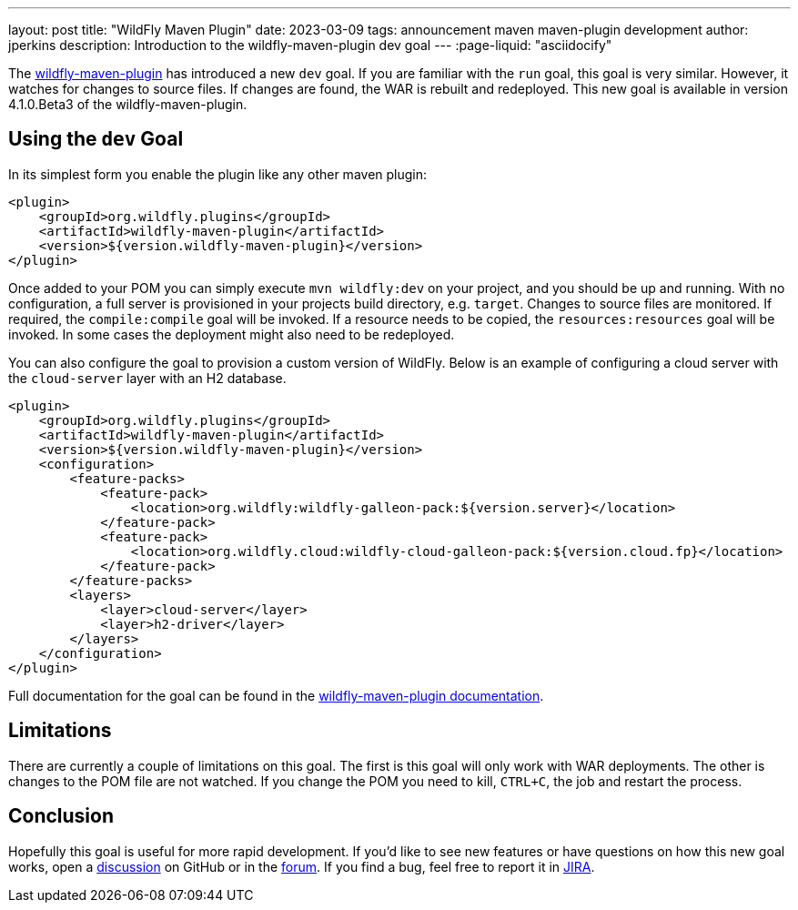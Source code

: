 ---
layout: post
title:  "WildFly Maven Plugin"
date:   2023-03-09
tags:   announcement maven maven-plugin development
author: jperkins
description: Introduction to the wildfly-maven-plugin dev goal
---
:page-liquid: "asciidocify"

The https://docs.wildfly.org/wildfly-maven-plugin[wildfly-maven-plugin] has introduced a new `dev` goal. If you are
familiar with the `run` goal, this goal is very similar. However, it watches for changes to source files. If changes are
found, the WAR is rebuilt and redeployed. This new goal is available in version 4.1.0.Beta3 of the wildfly-maven-plugin.

== Using the `dev` Goal

In its simplest form you enable the plugin like any other maven plugin:

[source,xml]
----
<plugin>
    <groupId>org.wildfly.plugins</groupId>
    <artifactId>wildfly-maven-plugin</artifactId>
    <version>${version.wildfly-maven-plugin}</version>
</plugin>
----

Once added to your POM you can simply execute `mvn wildfly:dev` on your project, and you should be up and running. With
no configuration, a full server is provisioned in your projects build directory, e.g. `target`. Changes to source files
are monitored. If required, the `compile:compile` goal will be invoked. If a resource needs to be copied, the
`resources:resources` goal will be invoked. In some cases the deployment might also need to be redeployed.

You can also configure the goal to provision a custom version of WildFly. Below is an example of configuring a cloud
server with the `cloud-server` layer with an H2 database.

[source,xml]
----
<plugin>
    <groupId>org.wildfly.plugins</groupId>
    <artifactId>wildfly-maven-plugin</artifactId>
    <version>${version.wildfly-maven-plugin}</version>
    <configuration>
        <feature-packs>
            <feature-pack>
                <location>org.wildfly:wildfly-galleon-pack:${version.server}</location>
            </feature-pack>
            <feature-pack>
                <location>org.wildfly.cloud:wildfly-cloud-galleon-pack:${version.cloud.fp}</location>
            </feature-pack>
        </feature-packs>
        <layers>
            <layer>cloud-server</layer>
            <layer>h2-driver</layer>
        </layers>
    </configuration>
</plugin>
----

Full documentation for the goal can be found in the
https://docs.wildfly.org/wildfly-maven-plugin/dev-mojo.html[wildfly-maven-plugin documentation].

== Limitations

There are currently a couple of limitations on this goal. The first is this goal will only work with WAR deployments. The
other is changes to the POM file are not watched. If you change the POM you need to kill, `CTRL+C`, the job and restart
the process.

== Conclusion

Hopefully this goal is useful for more rapid development. If you'd like to see new features or have questions on how
this new goal works, open a https://github.com/wildfly/wildfly-maven-plugin/discussions[discussion] on GitHub or in the
https://groups.google.com/forum/#!forum/wildfly[forum]. If you find a bug, feel free to report it in https://issues.redhat.com/browse/WFMP[JIRA].
